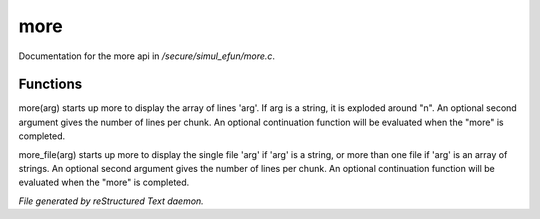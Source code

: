 *****
more
*****

Documentation for the more api in */secure/simul_efun/more.c*.

Functions
=========



.. c:function:: varargs nomask void more(mixed arg, int num, function continuation,
			 int output_flags)

more(arg) starts up more to display the array of lines 'arg'.  If arg is
a string, it is exploded around "\n".  An optional second argument gives
the number of lines per chunk.  An optional continuation function will
be evaluated when the "more" is completed.



.. c:function:: varargs nomask void more_file(mixed arg, int num, function continuation,
			      int output_flags)

more_file(arg) starts up more to display the single file 'arg' if 'arg'
is a string, or more than one file if 'arg' is an array of strings.
An optional second argument gives the number of lines per chunk.  An
optional continuation function will be evaluated when the "more" is
completed.


*File generated by reStructured Text daemon.*
